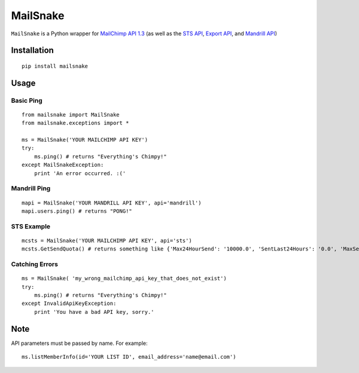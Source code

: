 MailSnake
=========

``MailSnake`` is a Python wrapper for `MailChimp API 1.3 <http://www.mailchimp.com/api/1.3/>`_ (as well as the `STS API <http://apidocs.mailchimp.com/sts/1.0/>`_, `Export API <http://apidocs.mailchimp.com/export/>`_, and `Mandrill API <http://mandrillapp.com/api/docs/>`_)

Installation
------------
::

    pip install mailsnake

Usage
-----

Basic Ping
~~~~~~~~~~

::

    from mailsnake import MailSnake
    from mailsnake.exceptions import *
    
    ms = MailSnake('YOUR MAILCHIMP API KEY')
    try:
        ms.ping() # returns "Everything's Chimpy!"
    except MailSnakeException:
        print 'An error occurred. :('

Mandrill Ping
~~~~~~~~~~~~~

::

    mapi = MailSnake('YOUR MANDRILL API KEY', api='mandrill')
    mapi.users.ping() # returns "PONG!"


STS Example
~~~~~~~~~~~

::

    mcsts = MailSnake('YOUR MAILCHIMP API KEY', api='sts')
    mcsts.GetSendQuota() # returns something like {'Max24HourSend': '10000.0', 'SentLast24Hours': '0.0', 'MaxSendRate': '5.0'}


Catching Errors
~~~~~~~~~~~~~~~

::

    ms = MailSnake( 'my_wrong_mailchimp_api_key_that_does_not_exist')
    try:
        ms.ping() # returns "Everything's Chimpy!"
    except InvalidApiKeyException:
        print 'You have a bad API key, sorry.'

Note
----

API parameters must be passed by name. For example:

::

    ms.listMemberInfo(id='YOUR LIST ID', email_address='name@email.com')
